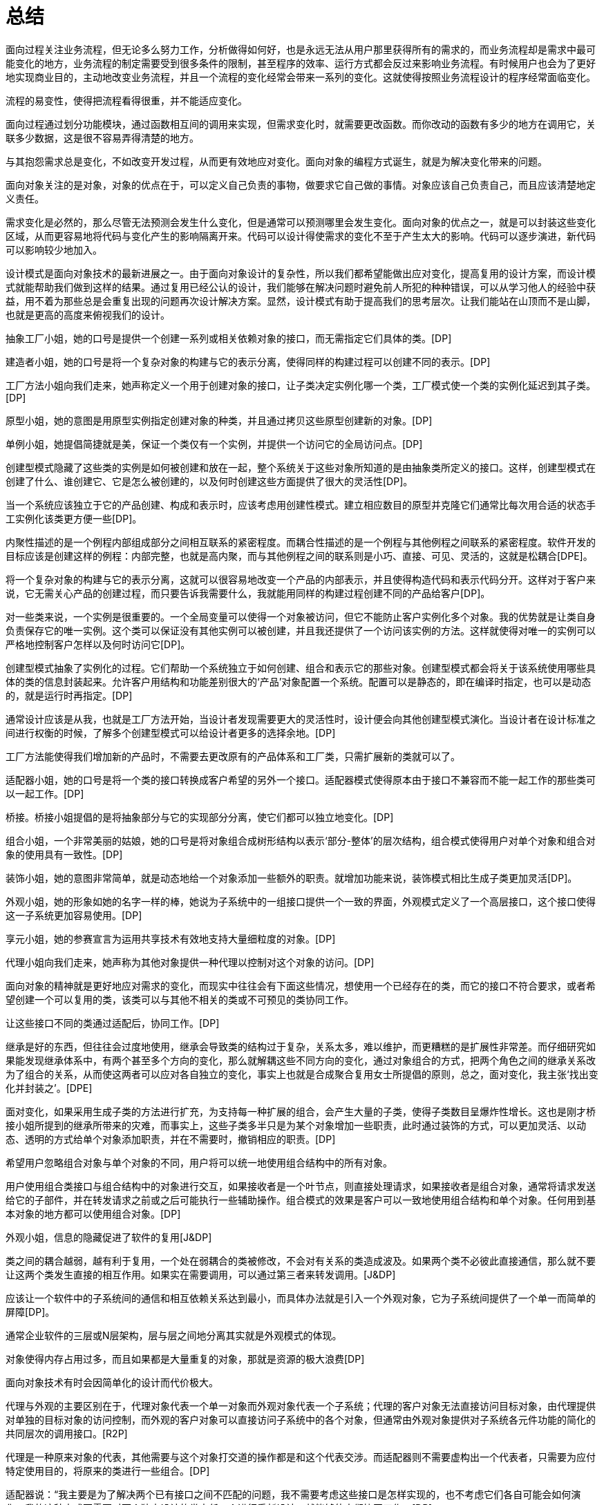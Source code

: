 [#summary]
= 总结

面向过程关注业务流程，但无论多么努力工作，分析做得如何好，也是永远无法从用户那里获得所有的需求的，而业务流程却是需求中最可能变化的地方，业务流程的制定需要受到很多条件的限制，甚至程序的效率、运行方式都会反过来影响业务流程。有时候用户也会为了更好地实现商业目的，主动地改变业务流程，并且一个流程的变化经常会带来一系列的变化。这就使得按照业务流程设计的程序经常面临变化。

流程的易变性，使得把流程看得很重，并不能适应变化。

面向过程通过划分功能模块，通过函数相互间的调用来实现，但需求变化时，就需要更改函数。而你改动的函数有多少的地方在调用它，关联多少数据，这是很不容易弄得清楚的地方。

与其抱怨需求总是变化，不如改变开发过程，从而更有效地应对变化。面向对象的编程方式诞生，就是为解决变化带来的问题。

面向对象关注的是对象，对象的优点在于，可以定义自己负责的事物，做要求它自己做的事情。对象应该自己负责自己，而且应该清楚地定义责任。

需求变化是必然的，那么尽管无法预测会发生什么变化，但是通常可以预测哪里会发生变化。面向对象的优点之一，就是可以封装这些变化区域，从而更容易地将代码与变化产生的影响隔离开来。代码可以设计得使需求的变化不至于产生太大的影响。代码可以逐步演进，新代码可以影响较少地加入。

设计模式是面向对象技术的最新进展之一。由于面向对象设计的复杂性，所以我们都希望能做出应对变化，提高复用的设计方案，而设计模式就能帮助我们做到这样的结果。通过复用已经公认的设计，我们能够在解决问题时避免前人所犯的种种错误，可以从学习他人的经验中获益，用不着为那些总是会重复出现的问题再次设计解决方案。显然，设计模式有助于提高我们的思考层次。让我们能站在山顶而不是山脚，也就是更高的高度来俯视我们的设计。

抽象工厂小姐，她的口号是提供一个创建一系列或相关依赖对象的接口，而无需指定它们具体的类。[DP]

建造者小姐，她的口号是将一个复杂对象的构建与它的表示分离，使得同样的构建过程可以创建不同的表示。[DP]

工厂方法小姐向我们走来，她声称定义一个用于创建对象的接口，让子类决定实例化哪一个类，工厂模式使一个类的实例化延迟到其子类。[DP]

原型小姐，她的意图是用原型实例指定创建对象的种类，并且通过拷贝这些原型创建新的对象。[DP]

单例小姐，她提倡简捷就是美，保证一个类仅有一个实例，并提供一个访问它的全局访问点。[DP]

创建型模式隐藏了这些类的实例是如何被创建和放在一起，整个系统关于这些对象所知道的是由抽象类所定义的接口。这样，创建型模式在创建了什么、谁创建它、它是怎么被创建的，以及何时创建这些方面提供了很大的灵活性[DP]。

当一个系统应该独立于它的产品创建、构成和表示时，应该考虑用创建性模式。建立相应数目的原型并克隆它们通常比每次用合适的状态手工实例化该类更方便一些[DP]。

内聚性描述的是一个例程内部组成部分之间相互联系的紧密程度。而耦合性描述的是一个例程与其他例程之间联系的紧密程度。软件开发的目标应该是创建这样的例程：内部完整，也就是高内聚，而与其他例程之间的联系则是小巧、直接、可见、灵活的，这就是松耦合[DPE]。

将一个复杂对象的构建与它的表示分离，这就可以很容易地改变一个产品的内部表示，并且使得构造代码和表示代码分开。这样对于客户来说，它无需关心产品的创建过程，而只要告诉我需要什么，我就能用同样的构建过程创建不同的产品给客户[DP]。

对一些类来说，一个实例是很重要的。一个全局变量可以使得一个对象被访问，但它不能防止客户实例化多个对象。我的优势就是让类自身负责保存它的唯一实例。这个类可以保证没有其他实例可以被创建，并且我还提供了一个访问该实例的方法。这样就使得对唯一的实例可以严格地控制客户怎样以及何时访问它[DP]。

创建型模式抽象了实例化的过程。它们帮助一个系统独立于如何创建、组合和表示它的那些对象。创建型模式都会将关于该系统使用哪些具体的类的信息封装起来。允许客户用结构和功能差别很大的‘产品’对象配置一个系统。配置可以是静态的，即在编译时指定，也可以是动态的，就是运行时再指定。[DP]

通常设计应该是从我，也就是工厂方法开始，当设计者发现需要更大的灵活性时，设计便会向其他创建型模式演化。当设计者在设计标准之间进行权衡的时候，了解多个创建型模式可以给设计者更多的选择余地。[DP]

工厂方法能使得我们增加新的产品时，不需要去更改原有的产品体系和工厂类，只需扩展新的类就可以了。

适配器小姐，她的口号是将一个类的接口转换成客户希望的另外一个接口。适配器模式使得原本由于接口不兼容而不能一起工作的那些类可以一起工作。[DP]

桥接。桥接小姐提倡的是将抽象部分与它的实现部分分离，使它们都可以独立地变化。[DP]

组合小姐，一个非常美丽的姑娘，她的口号是将对象组合成树形结构以表示‘部分-整体’的层次结构，组合模式使得用户对单个对象和组合对象的使用具有一致性。[DP]

装饰小姐，她的意图非常简单，就是动态地给一个对象添加一些额外的职责。就增加功能来说，装饰模式相比生成子类更加灵活[DP]。

外观小姐，她的形象如她的名字一样的棒，她说为子系统中的一组接口提供一个一致的界面，外观模式定义了一个高层接口，这个接口使得这一子系统更加容易使用。[DP]

享元小姐，她的参赛宣言为运用共享技术有效地支持大量细粒度的对象。[DP]

代理小姐向我们走来，她声称为其他对象提供一种代理以控制对这个对象的访问。[DP]

面向对象的精神就是更好地应对需求的变化，而现实中往往会有下面这些情况，想使用一个已经存在的类，而它的接口不符合要求，或者希望创建一个可以复用的类，该类可以与其他不相关的类或不可预见的类协同工作。

让这些接口不同的类通过适配后，协同工作。[DP]

继承是好的东西，但往往会过度地使用，继承会导致类的结构过于复杂，关系太多，难以维护，而更糟糕的是扩展性非常差。而仔细研究如果能发现继承体系中，有两个甚至多个方向的变化，那么就解耦这些不同方向的变化，通过对象组合的方式，把两个角色之间的继承关系改为了组合的关系，从而使这两者可以应对各自独立的变化，事实上也就是合成聚合复用女士所提倡的原则，总之，面对变化，我主张‘找出变化并封装之’。[DPE]

面对变化，如果采用生成子类的方法进行扩充，为支持每一种扩展的组合，会产生大量的子类，使得子类数目呈爆炸性增长。这也是刚才桥接小姐所提到的继承所带来的灾难，而事实上，这些子类多半只是为某个对象增加一些职责，此时通过装饰的方式，可以更加灵活、以动态、透明的方式给单个对象添加职责，并在不需要时，撤销相应的职责。[DP]

希望用户忽略组合对象与单个对象的不同，用户将可以统一地使用组合结构中的所有对象。

用户使用组合类接口与组合结构中的对象进行交互，如果接收者是一个叶节点，则直接处理请求，如果接收者是组合对象，通常将请求发送给它的子部件，并在转发请求之前或之后可能执行一些辅助操作。组合模式的效果是客户可以一致地使用组合结构和单个对象。任何用到基本对象的地方都可以使用组合对象。[DP]

外观小姐，信息的隐藏促进了软件的复用[J&DP]

类之间的耦合越弱，越有利于复用，一个处在弱耦合的类被修改，不会对有关系的类造成波及。如果两个类不必彼此直接通信，那么就不要让这两个类发生直接的相互作用。如果实在需要调用，可以通过第三者来转发调用。[J&DP]

应该让一个软件中的子系统间的通信和相互依赖关系达到最小，而具体办法就是引入一个外观对象，它为子系统间提供了一个单一而简单的屏障[DP]。

通常企业软件的三层或N层架构，层与层之间地分离其实就是外观模式的体现。

对象使得内存占用过多，而且如果都是大量重复的对象，那就是资源的极大浪费[DP]

面向对象技术有时会因简单化的设计而代价极大。

代理与外观的主要区别在于，代理对象代表一个单一对象而外观对象代表一个子系统；代理的客户对象无法直接访问目标对象，由代理提供对单独的目标对象的访问控制，而外观的客户对象可以直接访问子系统中的各个对象，但通常由外观对象提供对子系统各元件功能的简化的共同层次的调用接口。[R2P]

代理是一种原来对象的代表，其他需要与这个对象打交道的操作都是和这个代表交涉。而适配器则不需要虚构出一个代表者，只需要为应付特定使用目的，将原来的类进行一些组合。[DP]

适配器说：“我主要是为了解决两个已有接口之间不匹配的问题，我不需要考虑这些接口是怎样实现的，也不考虑它们各自可能会如何演化。我的这种方式不需要对两个独立设计的类中任一个进行重新设计，就能够使它们协同工作。[DP]

我觉得我和适配器小姐具有一些共同的特征，就是给另一对象提供一定程度的间接性，这样可以有利于系统的灵活性。但正所谓未雨绸缪，我们不能等到问题发生了，再去考虑解决问题，而是更应该在设计之初就想好应该如何做来避免问题的发生，我通常是在设计之初，就对抽象接口与它的实现部分进行桥接，让抽象与实现两者可以独立演化。显然，我的优势更明显。[DP]

桥接和适配器是被用于软件生命周期的不同阶段，针对的是不同的问题，谈不上孰优孰劣。

然后，对于我来说，和适配器还有些近似，都是对现存系统的封装，有人说我其实就是另外一组对象的适配器，这种说法是不准确的，因为外观定义的是一个新的接口，而适配器则是复用一个原有的接口，适配器是使两个已有的接口协同工作，而外观则是为现存系统提供一个更为方便的访问接口。如果硬要说我是适配，那么适配器是用来适配对象的，而我则是用来适配整个子系统的。也就是说，我所针对的对象的粒度更大。[DP]

观察者小姐入场，它的口号是定义对象间的一种一对多的依赖关系，当一个对象的状态发生改变时，所有依赖于它的对象都得到通知并被自动更新。[DP]

模板方法小姐，她提倡定义一个操作的算法骨架，而将一些步骤延迟到子类中，模板方法使得子类可以不改变一个算法的结构即可重定义该算法的某些特定步骤。[DP]

命令小姐，它觉得应该将一个请求封装为一个对象，从而使你可用不同的请求对客户进行参数化；可以对请求排队或记录请求日志，以及支持可撤销的操作。[DP]

状态小姐，她说允许一个对象在其内部状态改变时改变它的行为，让对象看起来似乎修改了它的类。[DP]

职责链小姐，她一直认为使多个对象都有机会处理请求，从而避免请求的发送者和接收者之间的耦合关系。将这些对象连成一条链，并沿着这条链传递该请求，直到有一个对象处理它为止。[DP]

对象间，尤其是具体对象间，相互知道的越少越好，这样发生改变时才不至于互相影响。对于我来说，目标和观察者不是紧密耦合的，它们可以属于一个系统中的不同抽象层次，目标所知道的仅仅是它有一系列的观察者，每个观察者实现Observer的简单接口，观察者属于哪一个具体类，目标是不知道的。

代码重复是编程中最常见、最糟糕的‘坏味道’，如果我们在一个以上的地方看到相同的程序结构，那么可以肯定，设法将它们合而为一，程序会变得更好[RIDEC]。但是完全相同的代码当然存在明显的重复，而微妙的重复会出现在表面不同但是本质相同的结构或处理步骤中[R2P]，这使得我们一定要小心处理。继承的一个非常大的好处就是你能免费地从基类获取一些东西，当你继承一个类时，派生类马上就可以获得基类中所有的功能，你还可以在它的基础上任意增加新的功能。模板方法模式由一个抽象类组成，这个抽象类定义了需要覆盖的可能有不同实现的模板方法，每个从这个抽象类派生的具体类将为此模板实现新方法[DPE]。这样就使得，所有可重复的代码都提炼到抽象类中了，这就实现了代码的重用。

将调用操作的对象与知道如何实现该操作的对象解耦

在不同的时刻指定、排列和执行请求。

支持取消/重做的操作。我还可以记录整个操作的日志

支持事务

有多个对象可以处理一个请求，哪个对象处理该请求事先并不知道，要在运行时刻自动确定，此时，最好的办法就是让请求发送者与具体处理者分离，让客户在不明确指定接收者的情况下，提交一个请求，然后由所有能处理这请求的对象连成一条链，并沿着这条链传递该请求，直到有一个对象处理它为止。”职责链

状态模式提供了一个更好的办法来组织与特定状态相关的代码，决定状态转移的逻辑不在单块的if或switch中，而是分布在各个状态子类之间，由于所有与状态相关的代码都存在于某个状态子类中，所以通过定义新的子类可以很容易地增加新的状态和转换。[DP]

MVC是包括三类对象，Model是应用对象，View是它在屏幕上的表示，Controller定义用户界面对用户输入的响应方式。如果不使用MVC，则用户界面设计往往将这些对象混在一起，而MVC则将它们分离以提高灵活性和复用性[DP]。

MVC是多种模式的综合应用，应该算是一种架构模式

解释器小姐，它声称给定一个语言，定义它的文法的一种表示，并定义一个解释器，这个解释器使用该表示来解释语言中的句子。[DP]

中介者小姐，她说她是用一个中介对象来封装一系列的对象交互。中介者使各对像不需要显式地相互引用，从而使其耦合松散，而且可以独立地改变它们之间的交互。[DP]

访问者小姐，她表示一个作用于某对象结构中的各元素的操作。它使你可以在不改变各元素的类的前提下定义作用于这些元素的新操作。[DP]

策略，一个可爱的姑娘，她的意图是定义一系列的算法，把它们一个个封装起来，并且使它们可相互替换。本模式使得算法可独立于使用它的客户而变化。[DP]

备忘录小姐，她说在不破坏封装性的前提下，捕获一个对象的内部状态，并在该对象之外保存这个状态。这样以后就可将该对象恢复到原先保存的状态。[DP]

迭代器小姐，她说，提供一种方法顺序访问一个聚合对象中各个元素，而又不需暴露该对象的内部表示。[DP]

如果一种特定类型的问题发生的频率足够高，那么就可以考虑将该问题的各个实例表述为一个简单语言中的句子。也就是说，通过构建一个解释器，该解释器解释这些句子来解决该问题[DP]。

比如正则表达式就是描述字符串模式的一种标准语言，与其为每一个字符串模式都构造一个特定的算法，不如使用一种通用的搜索算法来解释执行一个正则表达式，该正则表达式定义了待匹配字符器的集合[DP]。

面向对象设计鼓励将行为分布到各个对象中，这种分布可能会导致对象间有许多连接。也就是说，有可能每一个对象都需要知道其他许多对象。对象间的大量相互连接使得一个对象似乎不太可能在没有其他对象的支持下工作，这对于应对变化是不利的，任何较大的改动都很困难[DP]。

将集体行为封装一个单独的中介者对象来避免这个问题，中介者负责控制和协调一组对象间的交互。中介者充当一个中介以使组中的对象不再相互显式引用。这些对象仅知道中介者，从而减少了相互连接的数目[DP]。

最少知识原则，也就是如何减少耦合的问题，类之间的耦合越弱，越有利于复用[J&DP]。

访问者增加具体的Element是困难的，但增加依赖于复杂对象结构的构件的操作就变得容易。仅需增加一个新的访问者即可在一个对象结构上定义一个新的操作。

优先使用对象组合，而非类继承

继承提供了一种支持多种算法或行为的方法，我们可以直接生成一个类A的子类B、C、D，从而给它以不同的行为。但这样会将行为硬行编制到父类A当中，而将算法的实现与类A的实现混合起来，从而使得类A难以理解、难以维护和难以扩展，而且还不能动态地改变算法。仔细分析会发现，它们之间的唯一差别是它们所使用的算法或行为，将算法封装在独立的策略Strategy类中使得你可以独立于其类A改变它，使它易于切换、易于理解、易于扩展[DP]。

通常原对象A都有很多状态属性，保存对象的内部状态，其实也就是将这些状态属性的值可以记录到A对象外部的另一个对象B，但是，如果记录的过程是对外透明的，那就意味着保存过程耦合了对象状态细节。使用备忘录就不会出现这个问题，它可以避免暴露一些只应由对象A管理却又必须存储在对象A之外的信息。备忘录模式把可能很复杂的对象A的内部信息对其他对象屏蔽起来，从而保持了封装边界[DP]。

一个集合对象，它当中具体是些什么对象元素我并不知道，但不管如何，应该提供一种方法来让别人可以访问它的元素，而且可能要以不同的方式遍历这个集合。迭代器模式的关键思想是将对列表的访问和遍历从列表对象中分离出来并放入一个迭代器对象中，迭代器类定义了一个访问该列表元素的接口。迭代器对象负责跟踪当前的元素，并且知道哪些元素已经遍历过了[DP]。

只要是在做面向对象的开发，创建对象的工作不可避免。创建对象时，负责创建的实体通常需要了解要创建的是哪个具体的对象，以及何时创建这个而非那个对象的规则。而我们如果希望遵循开放-封闭原则、依赖倒转原则和里氏代换原则，那使用对象时，就不应该知道所用的是哪一个特选的对象。此时就需要‘对象管理者’工厂来负责此事[DPE]。

在创建对象时，使用抽象工厂、原型、建造者的设计比使用工厂方法要更灵活，但它们也更加复杂，通常，设计是以使用工厂方法开始，当设计者发现需要更大的灵活性时，设计便会向其他创建型模式演化[DP]。

工厂方法的实现并不能减少工作量，但是它能够在必须处理新情况时，避免使已经很复杂的代码更加复杂[DPE]。

面向对象设计模式体现的就是抽象的思想，类是什么，类是对对象的抽象，抽象类呢，其实就是对类的抽象，那接口呢，说白了就是对行为的抽象。
